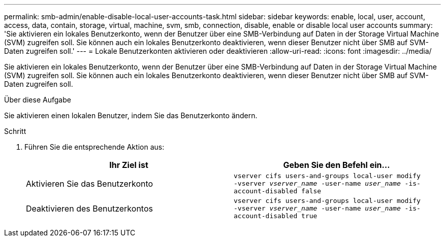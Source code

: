 ---
permalink: smb-admin/enable-disable-local-user-accounts-task.html 
sidebar: sidebar 
keywords: enable, local, user, account, access, data, contain, storage, virtual, machine, svm, smb, connection, disable, enable or disable local user accounts 
summary: 'Sie aktivieren ein lokales Benutzerkonto, wenn der Benutzer über eine SMB-Verbindung auf Daten in der Storage Virtual Machine (SVM) zugreifen soll. Sie können auch ein lokales Benutzerkonto deaktivieren, wenn dieser Benutzer nicht über SMB auf SVM-Daten zugreifen soll.' 
---
= Lokale Benutzerkonten aktivieren oder deaktivieren
:allow-uri-read: 
:icons: font
:imagesdir: ../media/


[role="lead"]
Sie aktivieren ein lokales Benutzerkonto, wenn der Benutzer über eine SMB-Verbindung auf Daten in der Storage Virtual Machine (SVM) zugreifen soll. Sie können auch ein lokales Benutzerkonto deaktivieren, wenn dieser Benutzer nicht über SMB auf SVM-Daten zugreifen soll.

.Über diese Aufgabe
Sie aktivieren einen lokalen Benutzer, indem Sie das Benutzerkonto ändern.

.Schritt
. Führen Sie die entsprechende Aktion aus:
+
|===
| Ihr Ziel ist | Geben Sie den Befehl ein... 


 a| 
Aktivieren Sie das Benutzerkonto
 a| 
`vserver cifs users-and-groups local-user modify ‑vserver _vserver_name_ -user-name _user_name_ -is-account-disabled false`



 a| 
Deaktivieren des Benutzerkontos
 a| 
`vserver cifs users-and-groups local-user modify ‑vserver _vserver_name_ -user-name _user_name_ -is-account-disabled true`

|===


